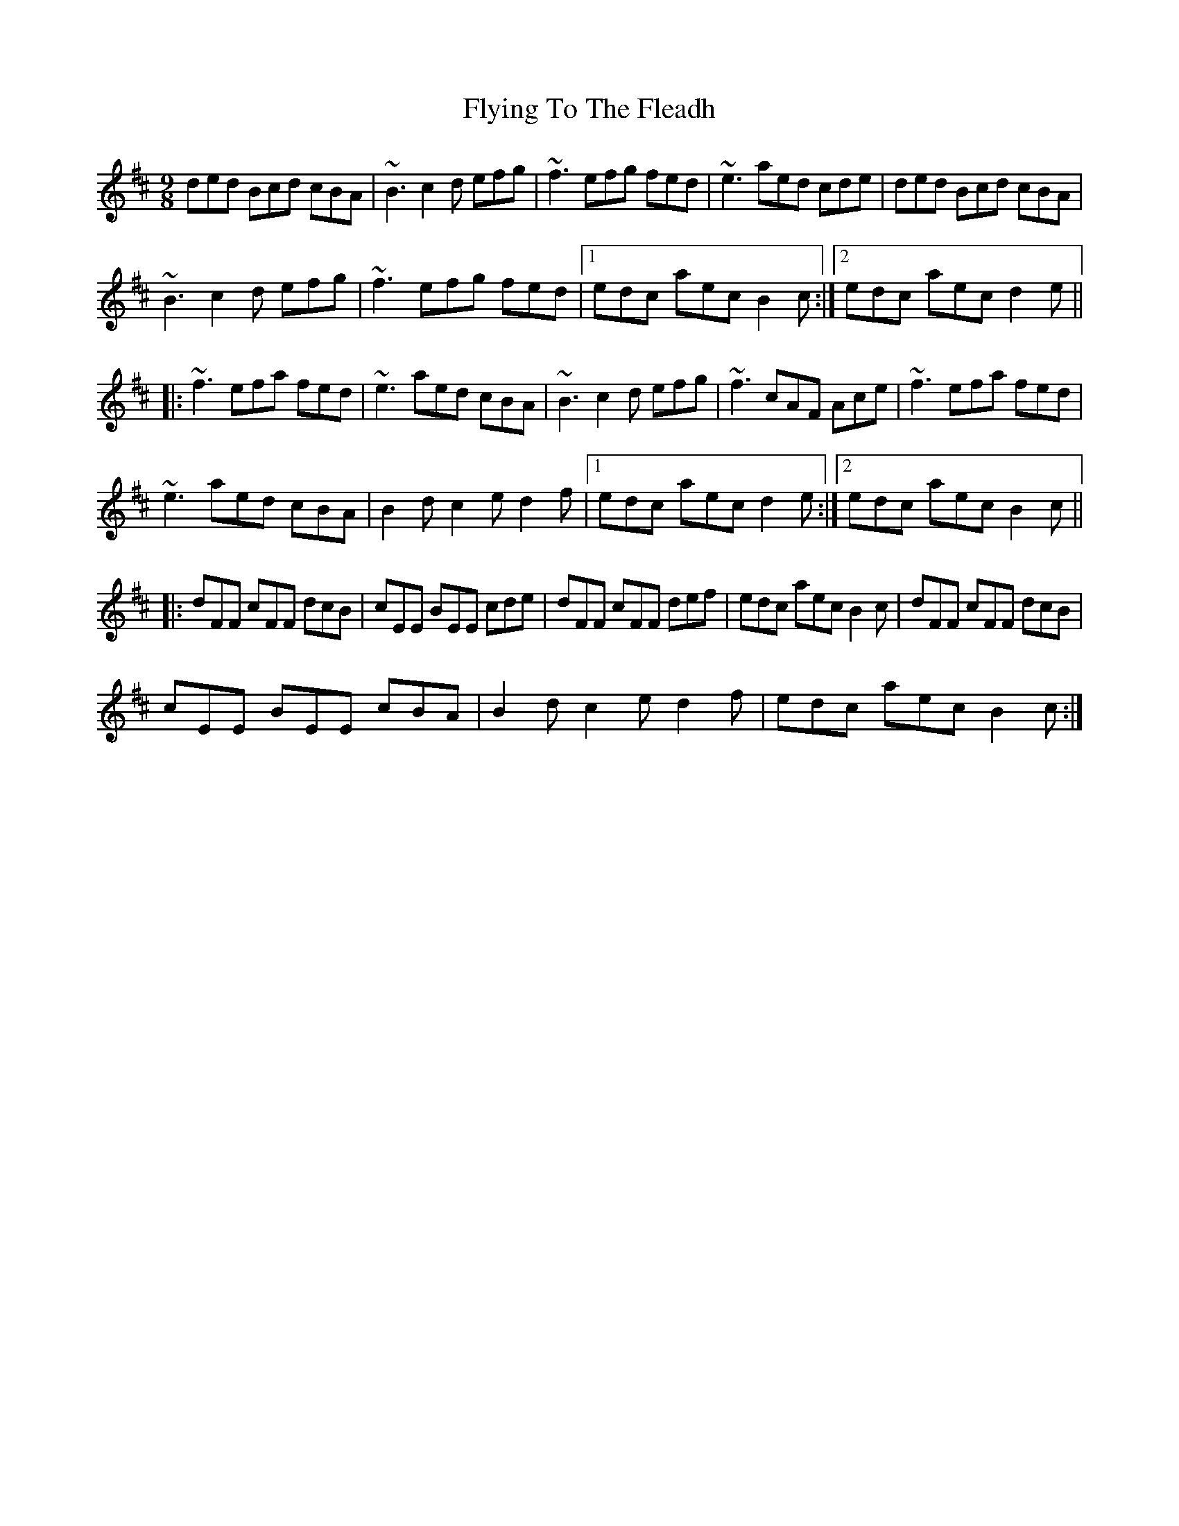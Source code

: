 X: 13588
T: Flying To The Fleadh
R: slip jig
M: 9/8
K: Bminor
ded Bcd cBA|~B3 c2d efg|~f3 efg fed|~e3 aed cde|ded Bcd cBA|
~B3 c2d efg|~f3 efg fed|1 edc aec B2c:|2 edc aec d2e||
|:~f3 efa fed|~e3 aed cBA|~B3 c2d efg|~f3 cAF Ace|~f3 efa fed|
~e3 aed cBA|B2d c2e d2f|1 edc aec d2e:|2 edc aec B2c||
|:dFF cFF dcB|cEE BEE cde|dFF cFF def|edc aec B2c|dFF cFF dcB|
cEE BEE cBA|B2d c2e d2f|edc aec B2c:|

